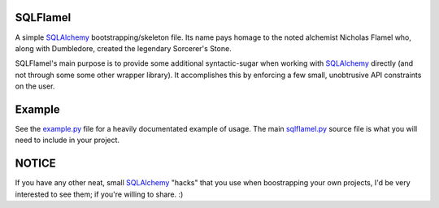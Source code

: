.. _SQLAlchemy: http://www.sqlalchemy.org
.. _example.py: https://github.com/cubicool/sqlflamel/blob/master/example.py
.. _sqlflamel.py: https://github.com/cubicool/sqlflamel/blob/master/sqlflamel.py

SQLFlamel
=========

A simple SQLAlchemy_ bootstrapping/skeleton file. Its name pays homage to the
noted alchemist Nicholas Flamel who, along with Dumbledore, created the legendary
Sorcerer's Stone.

SQLFlamel's main purpose is to provide some additional syntactic-sugar when
working with SQLAlchemy_ directly (and not through some some other wrapper
library). It accomplishes this by enforcing a few small, unobtrusive API
constraints on the user.

Example
=======

See the example.py_ file for a heavily documentated example of usage. The main
sqlflamel.py_ source file is what you will need to include in your project.

NOTICE
======

If you have any other neat, small SQLAlchemy_ "hacks" that you use when boostrapping
your own projects, I'd be very interested to see them; if you're willing to share. :)

